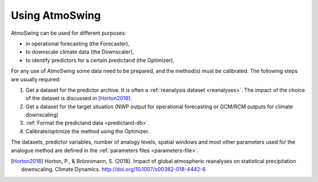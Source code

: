 .. _using-atmoswing:

Using AtmoSwing
===============

AtmoSwing can be used for different purposes:

- in operational forecasting (the Forecaster),
- to downscale climate data (the Downscaler),
- to identify predictors for a certain predictand (the Optimizer).

For any use of AtmoSwing some data need to be prepared, and the method(s) must be calibrated. The following steps are usually required:

1. Get a dataset for the predictor archive. It is often a :ref:`reanalysis dataset <reanalyses>`. The impact of the choice of the dataset is discussed in [Horton2018]_.
2. Get a dataset for the target situation (NWP output for operational forecasting or GCM/RCM outputs for climate downscaling)
3. :ref:`Format the predictand data <predictand-db>`.
4. Calibrate/optimize the method using the Optimizer.

The datasets, predictor variables, number of analogy levels, spatial windows and most other parameters used for the analogue method are defined in the :ref:`parameters files <parameters-file>`.

.. [Horton2018] Horton, P., & Brönnimann, S. (2018). Impact of global atmospheric reanalyses on statistical precipitation downscaling. Climate Dynamics. http://doi.org/10.1007/s00382-018-4442-6
